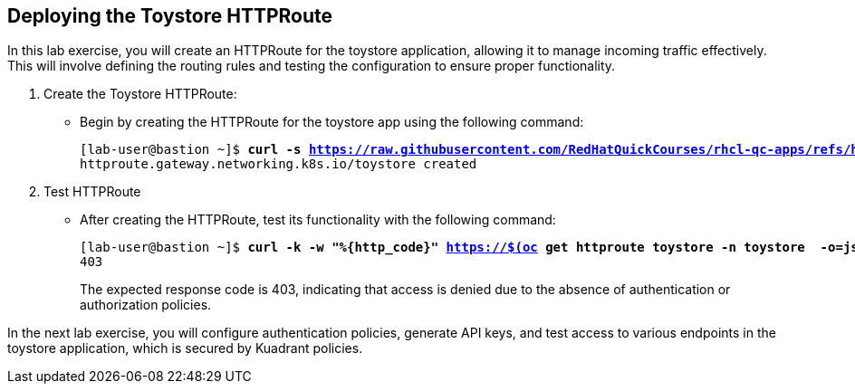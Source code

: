 == Deploying the Toystore HTTPRoute

In this lab exercise, you will create an HTTPRoute for the toystore application, allowing it to manage incoming traffic effectively. 
This will involve defining the routing rules and testing the configuration to ensure proper functionality.

. Create the Toystore HTTPRoute:
* Begin by creating the HTTPRoute for the toystore app using the following command:
+
[subs="+quotes,+macros"]
----
[lab-user@bastion ~]$ **curl -s https://raw.githubusercontent.com/RedHatQuickCourses/rhcl-qc-apps/refs/heads/main/toystore-http-route.yaml | envsubst | oc apply -f - **
httproute.gateway.networking.k8s.io/toystore created
----

. Test HTTPRoute
* After creating the HTTPRoute, test its functionality with the following command:
+
[subs="+quotes,+macros"]
----
[lab-user@bastion ~]$ **curl -k -w "%{http_code}" https://$(oc get httproute toystore -n toystore  -o=jsonpath='{.spec.hostnames[0]}')/cars**
403
----
+
The expected response code is 403, indicating that access is denied due to the absence of authentication or authorization policies.

In the next lab exercise, you will configure authentication policies, generate API keys, and test access to various endpoints in the toystore application, which is secured by Kuadrant policies.

